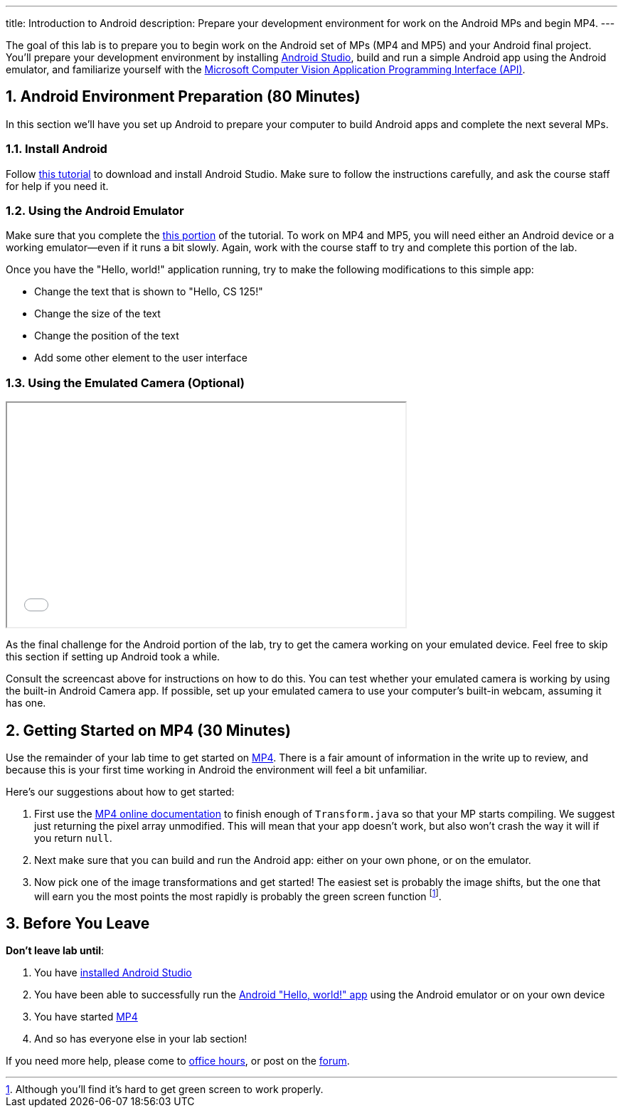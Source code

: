 ---
title: Introduction to Android
description:
  Prepare your development environment for work on the Android MPs and begin
  MP4.
---

:sectnums:
:linkattrs:

:forum: pass:normal[https://cs125-forum.cs.illinois.edu[forum,role='noexternal']]

[.lead]
//
The goal of this lab is to prepare you to begin work on the Android set of MPs
(MP4 and MP5) and your Android final project.
//
You'll prepare your development environment by installing
//
link:/MP/2018/fall/setup/android-studio/[Android Studio],
//
build and run a simple Android app using the Android emulator,
//
and familiarize yourself with the
//
https://azure.microsoft.com/en-us/services/cognitive-services/computer-vision/[Microsoft
Computer Vision Application Programming Interface (API)].

[[android]]
== Android Environment Preparation [.text-muted]#(80 Minutes)#

[.lead]
//
In this section we'll have you set up Android to prepare your computer to build
Android apps and complete the next several MPs.

=== Install Android

Follow link:/MP/2018/fall/setup/android-studio[this tutorial] to download and install
Android Studio.
//
Make sure to follow the instructions carefully, and ask the course staff for
help if you need it.

=== Using the Android Emulator

Make sure that you complete the
//
link:/MP/2018/fall/setup/android-studio#emulator[this portion]
//
of the tutorial.
//
To work on MP4 and MP5, you will need either an Android device or a working
emulator&mdash;even if it runs a bit slowly.
//
Again, work with the course staff to try and complete this portion of the lab.

Once you have the "Hello, world!" application running, try to make the following
modifications to this simple app:

* Change the text that is shown to "Hello, CS 125!"
//
* Change the size of the text
//
* Change the position of the text
//
* Add some other element to the user interface

=== Using the Emulated Camera [.text-muted]#(Optional)#

++++
<div class="row justify-content-center mt-3 mb-3">
  <div class="col-12 col-lg-8">
    <div class="embed-responsive embed-responsive-4by3">
      <iframe class="embed-responsive-item" width="560" height="315" src="//www.youtube.com/embed/B4JVqKHsYzk" allowfullscreen></iframe>
    </div>
  </div>
</div>
++++

As the final challenge for the Android portion of the lab, try to get the
camera working on your emulated device.
//
Feel free to skip this section if setting up Android took a while.

Consult the screencast above for instructions on how to do this.
//
You can test whether your emulated camera is working by using the built-in
Android Camera app.
//
If possible, set up your emulated camera to use your computer's built-in webcam,
assuming it has one.

[[mp4]]
== Getting Started on MP4 [.text-muted]#(30 Minutes)#

Use the remainder of your lab time to get started on
//
link:/MP/2018/fall/4[MP4].
//
There is a fair amount of information in the write up to review, and because this
is your first time working in Android the environment will feel a bit
unfamiliar.

Here's our suggestions about how to get started:

. First use the
//
https://cs125-illinois.github.io/Fall-2018-MP4-Starter/[MP4 online documentation]
//
to finish enough of `Transform.java` so that your MP starts compiling.
//
We suggest just returning the pixel array unmodified.
//
This will mean that your app doesn't work, but also won't crash the way it will
if you return `null`.
//
. Next make sure that you can build and run the Android app: either on your own
phone, or on the emulator.
//
. Now pick one of the image transformations and get started!
//
The easiest set is probably the image shifts, but the one that will earn you the
most points the most rapidly is probably the green screen function
//
footnote:[Although you'll find it's hard to get green screen to work properly.].

[[done]]
== Before You Leave

**Don't leave lab until**:

. You have link:/MP/2018/fall/setup/android-studio[installed Android Studio]
//
. You have been able to successfully run the
//
link:/MP/2018/fall/setup/android-studio/#helloworld[Android "Hello, world!" app]
//
using the Android emulator or on your own device
//
. You have started link:/MP/2018/fall/4/[MP4]
//
. And so has everyone else in your lab section!

If you need more help, please come to link:/info/2018/fall/syllabus/#calendar[office
hours], or post on the {forum}.
